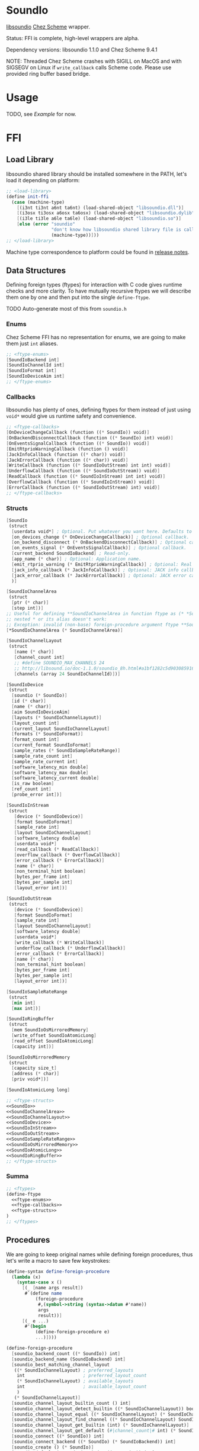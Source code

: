* SoundIo

  [[https://github.com/andrewrk/libsoundio][libsoundio]] [[https://github.com/cisco/ChezScheme][Chez Scheme]] wrapper.

  Status: FFI is complete, high-level wrappers are alpha.

  Dependency versions: libsoundio 1.1.0 and Chez Scheme 9.4.1

  NOTE: Threaded Chez Scheme crashes with SIGILL on MacOS and with SIGSEGV on
  Linux if =write_callback= calls Scheme code. Please use provided ring buffer
  based bridge.

* Usage

  TODO, see [[Example]] for now.

* FFI

** Load Library

   libsoundio shared library should be installed somewhere in the PATH, let's
   load it depending on platform:

#+NAME: load-library
#+BEGIN_SRC scheme
  ;; <load-library>
  (define init-ffi
    (case (machine-type)
      [(i3nt ti3nt a6nt ta6nt) (load-shared-object "libsoundio.dll")]
      [(i3osx ti3osx a6osx ta6osx) (load-shared-object "libsoundio.dylib")]
      [(i3le ti3le a6le ta6le) (load-shared-object "libsoundio.so")]
      [else (error "soundio"
                   "don't know how libsoundio shared library file is called on this machine-type"
                   (machine-type))]))
  ;; </load-library>
#+END_SRC

   Machine type correspondence to platform could be found in [[https://cisco.github.io/ChezScheme/release_notes/v9.4/release_notes.html][release notes]].

** Data Structures

   Defining foreign types (ftypes) for interaction with C code gives runtime checks and
   more clarity. To have mutually recursive ftypes we will describe them one by
   one and then put into the single =define-ftype=.

   TODO Auto-generate most of this from =soundio.h=

*** Enums

    Chez Scheme FFI has no representation for enums, we are going to make them
    just =int= aliases.

#+NAME: ftype-enums
#+BEGIN_SRC scheme
  ;; <ftype-enums>
  [SoundIoBackend int]
  [SoundIoChannelId int]
  [SoundIoFormat int]
  [SoundIoDeviceAim int]
  ;; </ftype-enums>
#+END_SRC

*** Callbacks

    libsoundio has plenty of ones, defining ftypes for them instead of just
    using =void*= would give us runtime safety and convenience.

#+NAME: ftype-callbacks
#+BEGIN_SRC scheme
  ;; <ftype-callbacks>
  [OnDeviceChangeCallback (function ((* SoundIo)) void)]
  [OnBackendDisconnectCallback (function ((* SoundIo) int) void)]
  [OnEventsSignalCallback (function ((* SoundIo)) void)]
  [EmitRtprioWarningCallback (function () void)]
  [JackInfoCallback (function ((* char)) void)]
  [JackErrorCallback (function ((* char)) void)]
  [WriteCallback (function ((* SoundIoOutStream) int int) void)]
  [UnderflowCallback (function ((* SoundIoOutStream)) void)]
  [ReadCallback (function ((* SoundIoInStream) int int) void)]
  [OverflowCallback (function ((* SoundIoInStream)) void)]
  [ErrorCallback (function ((* SoundIoOutStream) int) void)]
  ;; </ftype-callbacks>
#+END_SRC

*** Structs

#+NAME: SoundIo
#+BEGIN_SRC scheme
  [SoundIo
   (struct
    [userdata void*] ; Optional. Put whatever you want here. Defaults to NULL.
    [on_devices_change (* OnDeviceChangeCallback)] ; Optional callback.
    [on_backend_disconnect (* OnBackendDisconnectCallback)] ; Optional callback.
    [on_events_signal (* OnEventsSignalCallback)] ; Optional callback.
    [current_backend SoundIoBackend] ; Read-only.
    [app_name (* char)] ; Optional: Application name.
    [emit_rtprio_warning (* EmitRtprioWarningCallback)] ; Optional: Real time priority warning.
    [jack_info_callback (* JackInfoCallback)] ; Optional: JACK info callback.
    [jack_error_callback (* JackErrorCallback)] ; Optional: JACK error callback.
    )]
#+END_SRC

#+NAME: SoundIoChannelArea
#+BEGIN_SRC scheme
  [SoundIoChannelArea
   (struct
    [ptr (* char)]
    [step int])]
  ;; Useful for defining **SoundIoChannelArea in function ftype as (* *SoundIoChannelArea)
  ;; nested * or its alias doesn't work:
  ;; Exception: invalid (non-base) foreign-procedure argument ftype **SoundIoChannelArea
  [*SoundIoChannelArea (* SoundIoChannelArea)]
#+END_SRC

#+NAME: SoundIoChannelLayout
#+BEGIN_SRC scheme
  [SoundIoChannelLayout
   (struct
     [name (* char)]
     [channel_count int]
     ;; #define SOUNDIO_MAX_CHANNELS 24
     ;; http://libsound.io/doc-1.1.0/soundio_8h.html#a1bf1282c5d903085916f8ed6af174bdd
     [channels (array 24 SoundIoChannelId)])]
#+END_SRC

#+NAME: SoundIoDevice
#+BEGIN_SRC scheme
  [SoundIoDevice
   (struct
    [soundio (* SoundIo)]
    [id (* char)]
    [name (* char)]
    [aim SoundIoDeviceAim]
    [layouts (* SoundIoChannelLayout)]
    [layout_count int]
    [current_layout SoundIoChannelLayout]
    [formats (* SoundIoFormat)]
    [format_count int]
    [current_format SoundIoFormat]
    [sample_rates (* SoundIoSampleRateRange)]
    [sample_rate_count int]
    [sample_rate_current int]
    [software_latency_min double]
    [software_latency_max double]
    [software_latency_current double]
    [is_raw boolean]
    [ref_count int]
    [probe_error int])]
#+END_SRC

#+NAME: SoundIoInStream
#+BEGIN_SRC scheme
  [SoundIoInStream
   (struct
     [device (* SoundIoDevice)]
     [format SoundIoFormat]
     [sample_rate int]
     [layout SoundIoChannelLayout]
     [software_latency double]
     [userdata void*]
     [read_callback (* ReadCallback)]
     [overflow_callback (* OverflowCallback)]
     [error_callback (* ErrorCallback)]
     [name (* char)]
     [non_terminal_hint boolean]
     [bytes_per_frame int]
     [bytes_per_sample int]
     [layout_error int])]
#+END_SRC

#+NAME: SoundIoOutStream
#+BEGIN_SRC scheme
  [SoundIoOutStream
   (struct
     [device (* SoundIoDevice)]
     [format SoundIoFormat]
     [sample_rate int]
     [layout SoundIoChannelLayout]
     [software_latency double]
     [userdata void*]
     [write_callback (* WriteCallback)]
     [underflow_callback (* UnderflowCallback)]
     [error_callback (* ErrorCallback)]
     [name (* char)]
     [non_terminal_hint boolean]
     [bytes_per_frame int]
     [bytes_per_sample int]
     [layout_error int])]
#+END_SRC

#+NAME: SoundIoSampleRateRange
#+BEGIN_SRC scheme
  [SoundIoSampleRateRange
   (struct
    [min int]
    [max int])]
#+END_SRC

#+NAME: SoundIoRingBuffer
#+BEGIN_SRC scheme
  [SoundIoRingBuffer
   (struct
    [mem SoundIoOsMirroredMemory]
    [write_offset SoundIoAtomicLong]
    [read_offset SoundIoAtomicLong]
    [capacity int])]
#+END_SRC

#+NAME: SoundIoOsMirroredMemory
#+BEGIN_SRC scheme
  [SoundIoOsMirroredMemory
   (struct
    [capacity size_t]
    [address (* char)]
    [priv void*])]
#+END_SRC

#+NAME: SoundIoAtomicLong
#+BEGIN_SRC scheme
  [SoundIoAtomicLong long]
#+END_SRC

#+NAME: ftype-structs
#+BEGIN_SRC scheme
  ;; <ftype-structs>
  <<SoundIo>>
  <<SoundIoChannelArea>>
  <<SoundIoChannelLayout>>
  <<SoundIoDevice>>
  <<SoundIoInStream>>
  <<SoundIoOutStream>>
  <<SoundIoSampleRateRange>>
  <<SoundIoOsMirroredMemory>>
  <<SoundIoAtomicLong>>
  <<SoundIoRingBuffer>>
  ;; </ftype-structs>
#+END_SRC

*** Summa

#+NAME: ftypes
#+BEGIN_SRC scheme
  ;; <ftypes>
  (define-ftype
    <<ftype-enums>>
    <<ftype-callbacks>>
    <<ftype-structs>>
  )
  ;; </ftypes>
#+END_SRC

** Procedures

   We are going to keep original names while defining foreign procedures, thus
   let's write a macro to save few keystrokes:

#+NAME: define-foreign-procedure
#+BEGIN_SRC scheme
  (define-syntax define-foreign-procedure
    (lambda (x)
      (syntax-case x ()
        [(_ [name args result])
         #`(define name
             (foreign-procedure
              #,(symbol->string (syntax->datum #'name))
              args
              result))]
        [(_ e ...)
         #'(begin
             (define-foreign-procedure e)
             ...)])))
#+END_SRC

#+NAME: foreign-procedures
#+BEGIN_SRC scheme
  (define-foreign-procedure
    [soundio_backend_count ((* SoundIo)) int]
    [soundio_backend_name (SoundIoBackend) int]
    [soundio_best_matching_channel_layout
     ((* SoundIoChannelLayout) ; preferred_layouts
      int                      ; preferred_layout_count
      (* SoundIoChannelLayout) ; available_layouts
      int                      ; available_layout_count
      )
     (* SoundIoChannelLayout)]
    [soundio_channel_layout_builtin_count () int]
    [soundio_channel_layout_detect_builtin ((* SoundIoChannelLayout)) boolean]
    [soundio_channel_layout_equal ((* SoundIoChannelLayout) (* SoundIoChannelLayout)) boolean]
    [soundio_channel_layout_find_channel ((* SoundIoChannelLayout) SoundIoChannelId) int]
    [soundio_channel_layout_get_builtin (int) (* SoundIoChannelLayout)]
    [soundio_channel_layout_get_default (#|channel_count|# int) (* SoundIoChannelLayout)]
    [soundio_connect ((* SoundIo)) int]
    [soundio_connect_backend ((* SoundIo) (* SoundIoBackend)) int]
    [soundio_create () (* SoundIo)]
    [soundio_default_input_device_index ((* SoundIo)) int]
    [soundio_default_output_device_index ((* SoundIo)) int]
    [soundio_destroy ((* SoundIo)) void]
    [soundio_device_equal ((* SoundIoDevice) (* SoundIoDevice)) boolean]
    [soundio_device_nearest_sample_rate ((* SoundIoDevice) int) int]
    [soundio_device_ref ((* SoundIoDevice)) void]
    [soundio_device_sort_channel_layouts ((* SoundIoDevice)) void]
    [soundio_device_supports_format ((* SoundIoDevice) SoundIoFormat) boolean]
    [soundio_device_supports_layout ((* SoundIoDevice) (* SoundIoChannelLayout)) boolean]
    [soundio_device_supports_sample_rate ((* SoundIoDevice) int) boolean]
    [soundio_device_unref ((* SoundIoDevice)) void]
    [soundio_disconnect ((* SoundIo)) void]
    [soundio_flush_events ((* SoundIo)) void]
    [soundio_force_device_scan ((* SoundIo)) void]
    [soundio_format_string (SoundIoFormat) string]
    [soundio_get_backend ((* SoundIo) int) SoundIoBackend]
    ;; [soundio_get_bytes_per_frame (SoundIoFormat #|channel_count|# int) int]
    ;; [soundio_get_bytes_per_sample (SoundIoFormat) int]
    ;; [soundio_get_bytes_per_second (SoundIoFormat #|channel_count|# int #|sample_rate|# int) int]
    [soundio_get_channel_name (SoundIoChannelId) string]
    [soundio_get_input_device ((* SoundIo) int) (* SoundIoDevice)]
    [soundio_get_output_device ((* SoundIo) int) (* SoundIoDevice)]
    [soundio_have_backend (SoundIoBackend) boolean]
    [soundio_input_device_count ((* SoundIo)) int]
    [soundio_instream_begin_read ((* SoundIoInStream) (* *SoundIoChannelArea) (* int)) int]
    [soundio_instream_create ((* SoundIoDevice)) (* SoundIoInStream)]
    [soundio_instream_destroy ((* SoundIoInStream)) void]
    [soundio_instream_end_read ((* SoundIoInStream)) int]
    [soundio_instream_get_latency ((* SoundIoInStream) (* double)) int]
    [soundio_instream_open ((* SoundIoInStream)) int]
    [soundio_instream_pause ((* SoundIoInStream) boolean) int]
    [soundio_instream_start ((* SoundIoInStream)) int]
    [soundio_output_device_count ((* SoundIo)) int]
    [soundio_outstream_begin_write ((* SoundIoOutStream) (* *SoundIoChannelArea) (* int)) int]
    [soundio_outstream_clear_buffer ((* SoundIoOutStream)) int]
    [soundio_outstream_create ((* SoundIoDevice)) (* SoundIoOutStream)]
    [soundio_outstream_destroy ((* SoundIoOutStream)) void]
    [soundio_outstream_end_write ((* SoundIoOutStream)) int]
    [soundio_outstream_get_latency ((* SoundIoOutStream) (* double)) int]
    [soundio_outstream_open ((* SoundIoOutStream)) int]
    [soundio_outstream_pause ((* SoundIoOutStream) boolean) int]
    [soundio_outstream_start ((* SoundIoOutStream)) int]
    [soundio_parse_channel_id ((* char) int) SoundIoChannelId]
    [soundio_ring_buffer_advance_read_ptr ((* SoundIoRingBuffer) int) void]
    [soundio_ring_buffer_advance_write_ptr ((* SoundIoRingBuffer) int) void]
    [soundio_ring_buffer_capacity ((* SoundIoRingBuffer)) int]
    [soundio_ring_buffer_clear ((* SoundIoRingBuffer)) void]
    [soundio_ring_buffer_create ((* SoundIo) int) (* SoundIoRingBuffer)]
    [soundio_ring_buffer_destroy ((* SoundIoRingBuffer)) void]
    [soundio_ring_buffer_fill_count ((* SoundIoRingBuffer)) int]
    [soundio_ring_buffer_free_count ((* SoundIoRingBuffer)) int]
    [soundio_ring_buffer_read_ptr ((* SoundIoRingBuffer)) (* char)]
    [soundio_ring_buffer_write_ptr ((* SoundIoRingBuffer)) (* char)]
    [soundio_sort_channel_layouts ((* SoundIoChannelLayout) int) void]
    [soundio_strerror (int) string]
    [soundio_version_major () int]
    [soundio_version_minor () int]
    [soundio_version_patch () int]
    [soundio_version_string () string]
    [soundio_wait_events ((* SoundIo)) void]
    [soundio_wakeup ((* SoundIo)) void])
#+END_SRC

** Summa

#+NAME: ffi
#+BEGIN_SRC scheme
  ;; <ffi>
  <<load-library>>
  <<ftypes>>
  <<define-foreign-procedure>>
  <<foreign-procedures>>
  ;; </ffi>
#+END_SRC

* Higher-level wrapping

  Though library is already usable for producing sound via Scheme there is still
  plenty of boilerplate to abstract away. It's quite hard to cover all use
  cases, the plan is to add features one by one based on real usage feedback.

  Known limitations of current wrapper:

  - it designed for threaded version and uses threads; though we could imagine
    use case for libsoundio in non-threaded Chez (non-interactive sound
    generation), we are interested in live-coding application and lean towards
    it
  - at the moment only =float= sample type is supported

  To make library work in threaded version we need to build and load our
  =bridge.c= helper:

#+NAME: build-bridge
#+BEGIN_SRC scheme
  ;; <build-bridge>
  (define bridge-name "bridge")
  (define bridge-lib (format "lib~a.so" bridge-name))

  (define init-bridge
    (begin
      (unless (file-exists? bridge-lib)
        (case (machine-type)
          [(i3nt ti3nt a6nt ta6nt)
           (begin
             ;; FIXME link to soundio
             (system (format "cl -c -DWIN32 ~a.c" bridge-name))
             (system (format "link -dll -out:~a ~a.obj" bridge-lib bridge-name)))]
          [(i3osx ti3osx a6osx ta6osx)
           (system (format "cc -O3 -dynamiclib -lsoundio -o ~a ~a.c" bridge-lib bridge-name))]
          [(i3le ti3le a6le ta6le)
           (system (format "cc -O3 -fPIC -shared -lsoundio -o ~a ~a.c" bridge-lib bridge-name))]
          [else (error "soundio"
                       "don't know how to build bridge shared library on this machine-type"
                       (machine-type))]))

      (load-shared-object bridge-lib)))
  ;; </build-bridge>
#+END_SRC

  Machine type correspondence to platform could be found in [[https://cisco.github.io/ChezScheme/release_notes/v9.4/release_notes.html][release notes]].

  Most of the time I want just fire up default output device and provide
  per-sample-per-channel dsp callback to make noise, and eventually stop doing
  it. It would be good to have dedicated DS which will hold a bunch of pointers
  created on the way.

#+NAME: bridge-ffi
#+BEGIN_SRC scheme
  (define-foreign-procedure
    [bridge_outstream_attach_ring_buffer ((* SoundIoOutStream) (* SoundIoRingBuffer)) void])
#+END_SRC

#+NAME: sound-out-record
#+BEGIN_SRC scheme
  (define-record-type sound-out
    (fields stream ring-buffer (mutable write-callback) (mutable write-thread) (mutable sample-number)))
#+END_SRC

  Next step is to encapsulate all initialization routines.
  TODO do I use =error= properly?

  As an experiment, let's go from the end to the beginning. Ultimate goal of
  initialization is to have open output audio stream on default device. The
  stream should have =write_callback= (and =underflow_callback= too; though it's
  optional, it's always a good idea to be notified about underflows) assigned
  but to be not started. We want to ignit sound as a separate action. Also we
  want to return a bunch of pointers packed into =sound-out= record to have
  access to them later: to start and stop stream and to properly close and
  destroy stream.

  =define-record-type= produced record constructor for us, just pass fields to
  it:

#+NAME: make-sound-out
#+BEGIN_SRC scheme
  (make-sound-out out-stream ring-buffer write-callback #f 0)
#+END_SRC

  Callbacks are set before stream start. We don't want user to bother with
  pointer arithmetic and stuff, thus we wrap callbacks. Even more, threaded Chez
  Scheme crashes when =write_callback= (and perhaps =underflow_callback=, need
  to double check) calls Scheme code. Thus we are going to use ring buffer to
  build a bridge between systems. User's =write-callback= will receive
  =timestamp= and =channel= and should return sample value. =underflow-callback=
  is still to be implemented, because we moved to ring buffer from direct
  callbacks which corrupted Scheme runtime.

#+NAME: attach-buffer-to-stream
#+BEGIN_SRC scheme
  (let* ([frame-size (ftype-sizeof float)]
         [channel-count (ftype-ref SoundIoOutStream (layout channel_count) out-stream)]
         [sample-rate (ftype-ref SoundIoOutStream (sample_rate) out-stream)]
         [latency (ftype-ref SoundIoOutStream (software_latency) out-stream)]
         [buffer-size (exact (ceiling (* latency sample-rate)))] ; in samples
         [buffer-capacity (* buffer-size frame-size channel-count)] ; in bytes
         ;; REVIEW
         [ring-buffer (soundio_ring_buffer_create sio buffer-capacity)])
    (when (ftype-pointer-null? ring-buffer)
      (error "soundio_ring_buffer_create" "out of memory"))
    (bridge_outstream_attach_ring_buffer out-stream ring-buffer)
    <<make-sound-out>>
    )
#+END_SRC

  It makes sense to attach buffer and return =sound-out= record if opening
  stream was successful:

#+NAME: try-open-stream
#+BEGIN_SRC scheme
  (let ([err (soundio_outstream_open out-stream)])
    (when (not (zero? err))
      (error "soundio_outstream_open" (soundio_strerror err)))
    (let ([err (ftype-ref SoundIoOutStream (layout_error) out-stream)])
      (when (not (zero? err))
        (error "soundio_outstream_open" (soundio_strerror err))))
    <<attach-buffer-to-stream>>
    )
#+END_SRC

  Let's create stream before setting its callbacks:

#+NAME: try-create-stream
#+BEGIN_SRC scheme
  (let ([out-stream (soundio_outstream_create device)])
    (when (ftype-pointer-null? out-stream)
      (error "soundio_outstream_create" "out of memory"))
    <<try-open-stream>>
    )
#+END_SRC

  The same story with device, we need to obtain it before use:

#+NAME: try-create-device
#+BEGIN_SRC scheme
  (let ([idx (soundio_default_output_device_index sio)])
    (when (< idx 0)
      (error "soundio_default_output_device_index" "no output device found"))
    (let ([device (soundio_get_output_device sio idx)])
      (when (ftype-pointer-null? device)
        (error "soundio_get_output_device" "out of memory"))
      <<try-create-stream>>
      ))
#+END_SRC

  And sio instance is to be created and connected before device access. Note
  flushing events.

#+NAME: try-create-connect-sio
#+BEGIN_SRC scheme
  (let ([sio (soundio_create)])
    (when (ftype-pointer-null? sio)
      (error "soundio_create" "out of memory"))
    (let ([err (soundio_connect sio)])
      (when (not (zero? err))
        (error "soundio_connect" (soundio_strerror err)))
      (soundio_flush_events sio)
      <<try-create-device>>
      ))
#+END_SRC

  Now just wrap it into a lambda =)

#+NAME: open-default-out-stream
#+BEGIN_SRC scheme
  (define open-default-out-stream
    (lambda (write-callback)
      <<try-create-connect-sio>>
      ))
#+END_SRC

  TODO rewrite this section, this particular form of bottom-up approach seems to
  be not very clear. Also, this chain of lets-and-errors looks like a good
  candidate to be replaced with Maybe monad.

  Now we need to be able start stream, stop stream and teardown our audio
  subsytem. Starting and stopping stream require managing thread responsible
  for calling our dsp function and filling ring buffer.

#+NAME: start-stop-out-stream
#+BEGIN_SRC scheme
  (define start-out-stream
    (lambda (sound-out)
      (let* ([frame-size (ftype-sizeof float)]
             [out-stream (sound-out-stream sound-out)]
             [channel-count (ftype-ref SoundIoOutStream (layout channel_count) out-stream)]
             [sample-rate (ftype-ref SoundIoOutStream (sample_rate) out-stream)]
             [seconds-per-sample (inexact (/ 1 sample-rate))]
             [ring-buffer (sound-out-ring-buffer sound-out)]
             [polling-cycle (make-time 'time-duration 1000000 0)])
        (sound-out-write-thread-set! sound-out #t)
        (fork-thread
         (lambda ()
           (let loop ()
             (when (sound-out-write-thread sound-out)
               (let ([write-callback (sound-out-write-callback sound-out)]
                     [sample-number (sound-out-sample-number sound-out)]
                     [free-count (soundio_ring_buffer_free_count ring-buffer)])
                 (if (zero? free-count)
                     (begin
                       (sleep polling-cycle)
                       (loop))
                     (let ([free-frames (/ free-count frame-size channel-count)]
                           [write-ptr (ftype-pointer-address (soundio_ring_buffer_write_ptr ring-buffer))])
                       (do ([frame 0 (+ frame 1)])
                           ((= frame free-frames) 0)
                         (do ([channel 0 (+ channel 1)])
                             ((= channel channel-count) 0)
                           (foreign-set!
                            'float
                            write-ptr
                            (* (+ (* frame channel-count) channel) frame-size)
                            (write-callback
                             (fl* seconds-per-sample (fixnum->flonum (+ sample-number frame)))
                             channel))))
                       (soundio_ring_buffer_advance_write_ptr ring-buffer free-count)
                       (sound-out-sample-number-set! sound-out (+ sample-number free-frames))
                       (loop))))))))
        (soundio_outstream_start out-stream))))

  (define stop-out-stream
    (lambda (sound-out)
      (sound-out-write-thread-set! sound-out #f)
      ;(soundio_outstream_pause (sound-out-stream sound-out) #t)
      ))
#+END_SRC

  Unmounting entire system require more actions. We are to destroy stream, unref
  device, destroy sio and ring buffer.

#+NAME: teardown-out-stream
#+BEGIN_SRC scheme
  (define teardown-out-stream
    (lambda (sound-out)
      (let* ([stream (sound-out-stream sound-out)]
             [ring-buffer (sound-out-ring-buffer sound-out)]
             [device (ftype-ref SoundIoOutStream (device) stream)]
             [soundio (ftype-ref SoundIoDevice (soundio) device)])
        (soundio_outstream_destroy stream)
        (soundio_ring_buffer_destroy ring-buffer)
        (soundio_device_unref device)
        (soundio_destroy soundio))))
#+END_SRC

** Summa

#+NAME: high-level-wrapper
#+BEGIN_SRC scheme
  <<build-bridge>>
  <<bridge-ffi>>
  <<sound-out-record>>
  <<open-default-out-stream>>
  <<start-stop-out-stream>>
  <<teardown-out-stream>>
#+END_SRC

* Helpers

  =make-ftype-pointer= locks object as pointed [[https://cisco.github.io/ChezScheme/csug9.4/foreign.html][here]], and its manual unlocking is
  required to prevent memory leaks. It's done by 3 levels deep call of core
  functions, thus we are going to define a dedicated function for it.

#+NAME: unlock-ftype-pointer
#+BEGIN_SRC scheme
  (define unlock-ftype-pointer
    (lambda (fptr)
      (unlock-object
       (foreign-callable-code-object
        (ftype-pointer-address fptr)))))
#+END_SRC

** Summa

#+NAME: helpers
#+BEGIN_SRC scheme
  <<unlock-ftype-pointer>>
#+END_SRC

* Example

  Let's play a bunch of sine waves (and test performance on the way).

#+NAME: sine-example
#+BEGIN_SRC scheme :tangle sine-example.ss :noweb yes :mkdirp yes :paddle no
  (import (prefix (soundio) soundio:))

  (define pi 3.1415926535)

  (define two-pi (* 2 pi))

  (define sine (lambda (time freq)
                 (sin (* two-pi freq time))))

  (define square (lambda (time freq)
                   (let ([ft (* two-pi freq time)])
                     (+ (- (* 2 (floor ft))
                           (floor (* 2 ft)))
                        1))))

  (define write-callback (lambda (time channel)
                           (let ([k 100]
                                 [sample 0.0])
                             (do ([i 0 (+ i 1)]
                                  [sample 0.0 (+ sample (sine time (+ 440.0 i)))])
                                 ((= i k) (/ sample k))))))

  (define square-callback (lambda (time channel)
                            (let ([k 20]
                                  [sample 0.0])
                              (do ([i 0 (+ i 1)]
                                   [sample 0.0 (+ sample (square time (+ 440.0 i)))])
                                  ((= i k) (/ sample k 2))))))

  (define my-out (soundio:open-default-out-stream write-callback))

  (soundio:start-out-stream my-out)

  ;; try hot swap!
  ;; (sound-out-write-callback-set! my-out square-callback)
#+END_SRC

* License and Contribution

  Contribution is more than welcome in any form. If you don't want to bother
  youself dealing with org-mode (though it worth trying!), just patch generated
  files included in repo and make PR. I'll incorporate changes into org file
  then.

#+BEGIN_SRC text :tangle LICENSE
ISC License

Copyright (c) 2017, Ruslan Prokopchuk

Permission to use, copy, modify, and/or distribute this software for any
purpose with or without fee is hereby granted, provided that the above
copyright notice and this permission notice appear in all copies.

THE SOFTWARE IS PROVIDED "AS IS" AND THE AUTHOR DISCLAIMS ALL WARRANTIES WITH
REGARD TO THIS SOFTWARE INCLUDING ALL IMPLIED WARRANTIES OF MERCHANTABILITY
AND FITNESS. IN NO EVENT SHALL THE AUTHOR BE LIABLE FOR ANY SPECIAL, DIRECT,
INDIRECT, OR CONSEQUENTIAL DAMAGES OR ANY DAMAGES WHATSOEVER RESULTING FROM
LOSS OF USE, DATA OR PROFITS, WHETHER IN AN ACTION OF CONTRACT, NEGLIGENCE
OR OTHER TORTIOUS ACTION, ARISING OUT OF OR IN CONNECTION WITH THE USE OR
PERFORMANCE OF THIS SOFTWARE.
#+END_SRC

* Files :noexport:
#+BEGIN_SRC scheme :tangle soundio-ffi.ss :noweb yes :mkdirp yes :paddle no
  <<helpers>>
  <<ffi>>
#+END_SRC

#+BEGIN_SRC scheme :tangle soundio.ss :noweb yes :mkdirp yes :paddle no
  (library (soundio (1))
    (export open-default-out-stream
            start-out-stream
            stop-out-stream
            teardown-out-stream
            sound-out-write-callback-set!)
    (import (chezscheme))
    (include "soundio-ffi.ss")
    <<high-level-wrapper>>
  )
#+END_SRC

#+BEGIN_SRC C :tangle bridge.c :noweb yes :mkdirp yes :paddle no
  #ifdef WIN32
  #define EXPORT extern __declspec (dllexport)
  #else
  #define EXPORT extern
  #endif

  #include <soundio/soundio.h>
  #include <stdio.h>
  #include <stdlib.h>
  #include <string.h>
  #include <math.h>

  static void write_callback(struct SoundIoOutStream *outstream, int frame_count_min, int frame_count_max) {
    struct SoundIoRingBuffer *ring_buffer = outstream->userdata;
    struct SoundIoChannelArea *areas;
    int frame_count;
    int frames_left;
    int err;

    char *read_ptr = soundio_ring_buffer_read_ptr(ring_buffer);
    int fill_bytes = soundio_ring_buffer_fill_count(ring_buffer);
    int fill_count = fill_bytes / outstream->bytes_per_frame;

    if (frame_count_min > fill_count) {
      // Ring buffer does not have enough data, fill with zeroes.
      frames_left = frame_count_min;
      for (;;) {
        frame_count = frames_left;
        if (!frame_count)
          return;
        if ((err = soundio_outstream_begin_write(outstream, &areas, &frame_count))) {
          fprintf(stderr, "0 begin_write: %s\n", soundio_strerror(err));
          // REVIEW pthread_exit?
          exit(1);
        }
        if (!frame_count)
          return;
        for (int frame = 0; frame < frame_count; frame += 1) {
          for (int ch = 0; ch < outstream->layout.channel_count; ch += 1) {
            memset(areas[ch].ptr, 0, outstream->bytes_per_sample);
            areas[ch].ptr += areas[ch].step;
          }
        }
        if ((err = soundio_outstream_end_write(outstream))) {
          fprintf(stderr, "0 end_write: %s\n", soundio_strerror(err));
          // REVIEW pthread_exit?
          exit(1);
        }
        frames_left -= frame_count;
      }
    }

    int read_count = frame_count_max < fill_count ? frame_count_max : fill_count;
    frames_left = read_count;

    while (frames_left > 0) {
      int frame_count = frames_left;

      if ((err = soundio_outstream_begin_write(outstream, &areas, &frame_count))) {
        fprintf(stderr, "1 begin_write: %s\n", soundio_strerror(err));
        // REVIEW pthread_exit?
        exit(1);
      }

      if (frame_count <= 0)
        break;

      for (int frame = 0; frame < frame_count; frame += 1) {
        for (int ch = 0; ch < outstream->layout.channel_count; ch += 1) {
          memcpy(areas[ch].ptr, read_ptr, outstream->bytes_per_sample);
          areas[ch].ptr += areas[ch].step;
          read_ptr += outstream->bytes_per_sample;
        }
      }

      if ((err = soundio_outstream_end_write(outstream))) {
        fprintf(stderr, "1 end_write: %s\n", soundio_strerror(err));
        // REVIEW pthread_exit?
        exit(1);
      }

      frames_left -= frame_count;
    }

    soundio_ring_buffer_advance_read_ptr(ring_buffer, read_count * outstream->bytes_per_frame);
  }

  EXPORT void bridge_outstream_attach_ring_buffer
  (struct SoundIoOutStream *outstream, struct SoundIoRingBuffer *buffer) {
    outstream->format = SoundIoFormatFloat32NE;
    outstream->userdata = buffer;
    outstream->write_callback = write_callback;
  }
#+END_SRC
